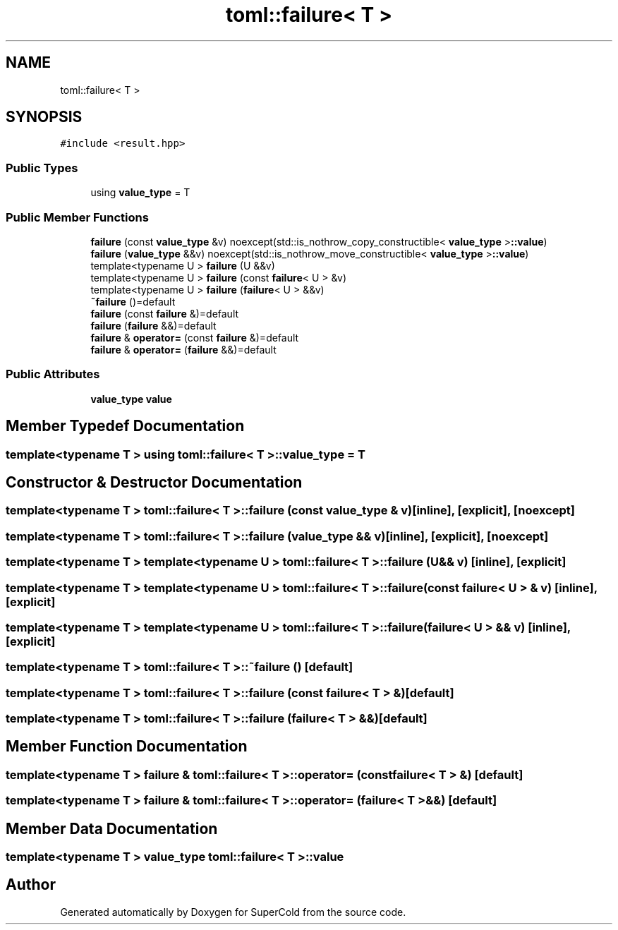 .TH "toml::failure< T >" 3 "Sat Jun 18 2022" "Version 1.0" "SuperCold" \" -*- nroff -*-
.ad l
.nh
.SH NAME
toml::failure< T >
.SH SYNOPSIS
.br
.PP
.PP
\fC#include <result\&.hpp>\fP
.SS "Public Types"

.in +1c
.ti -1c
.RI "using \fBvalue_type\fP = T"
.br
.in -1c
.SS "Public Member Functions"

.in +1c
.ti -1c
.RI "\fBfailure\fP (const \fBvalue_type\fP &v) noexcept(std::is_nothrow_copy_constructible< \fBvalue_type\fP >\fB::value\fP)"
.br
.ti -1c
.RI "\fBfailure\fP (\fBvalue_type\fP &&v) noexcept(std::is_nothrow_move_constructible< \fBvalue_type\fP >\fB::value\fP)"
.br
.ti -1c
.RI "template<typename U > \fBfailure\fP (U &&v)"
.br
.ti -1c
.RI "template<typename U > \fBfailure\fP (const \fBfailure\fP< U > &v)"
.br
.ti -1c
.RI "template<typename U > \fBfailure\fP (\fBfailure\fP< U > &&v)"
.br
.ti -1c
.RI "\fB~failure\fP ()=default"
.br
.ti -1c
.RI "\fBfailure\fP (const \fBfailure\fP &)=default"
.br
.ti -1c
.RI "\fBfailure\fP (\fBfailure\fP &&)=default"
.br
.ti -1c
.RI "\fBfailure\fP & \fBoperator=\fP (const \fBfailure\fP &)=default"
.br
.ti -1c
.RI "\fBfailure\fP & \fBoperator=\fP (\fBfailure\fP &&)=default"
.br
.in -1c
.SS "Public Attributes"

.in +1c
.ti -1c
.RI "\fBvalue_type\fP \fBvalue\fP"
.br
.in -1c
.SH "Member Typedef Documentation"
.PP 
.SS "template<typename T > using \fBtoml::failure\fP< T >::value_type =  T"

.SH "Constructor & Destructor Documentation"
.PP 
.SS "template<typename T > \fBtoml::failure\fP< T >::failure (const \fBvalue_type\fP & v)\fC [inline]\fP, \fC [explicit]\fP, \fC [noexcept]\fP"

.SS "template<typename T > \fBtoml::failure\fP< T >::failure (\fBvalue_type\fP && v)\fC [inline]\fP, \fC [explicit]\fP, \fC [noexcept]\fP"

.SS "template<typename T > template<typename U > \fBtoml::failure\fP< T >::failure (U && v)\fC [inline]\fP, \fC [explicit]\fP"

.SS "template<typename T > template<typename U > \fBtoml::failure\fP< T >::failure (const \fBfailure\fP< U > & v)\fC [inline]\fP, \fC [explicit]\fP"

.SS "template<typename T > template<typename U > \fBtoml::failure\fP< T >::failure (\fBfailure\fP< U > && v)\fC [inline]\fP, \fC [explicit]\fP"

.SS "template<typename T > \fBtoml::failure\fP< T >::~\fBfailure\fP ()\fC [default]\fP"

.SS "template<typename T > \fBtoml::failure\fP< T >::failure (const \fBfailure\fP< T > &)\fC [default]\fP"

.SS "template<typename T > \fBtoml::failure\fP< T >::failure (\fBfailure\fP< T > &&)\fC [default]\fP"

.SH "Member Function Documentation"
.PP 
.SS "template<typename T > \fBfailure\fP & \fBtoml::failure\fP< T >::operator= (const \fBfailure\fP< T > &)\fC [default]\fP"

.SS "template<typename T > \fBfailure\fP & \fBtoml::failure\fP< T >::operator= (\fBfailure\fP< T > &&)\fC [default]\fP"

.SH "Member Data Documentation"
.PP 
.SS "template<typename T > \fBvalue_type\fP \fBtoml::failure\fP< T >::value"


.SH "Author"
.PP 
Generated automatically by Doxygen for SuperCold from the source code\&.
